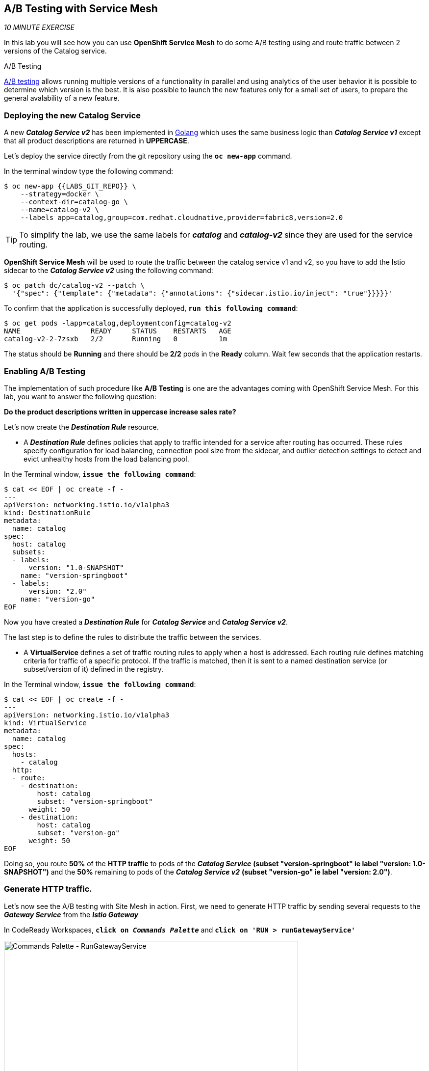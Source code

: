 == A/B Testing with Service Mesh

_10 MINUTE EXERCISE_

In this lab you will see how you can use *OpenShift Service Mesh* to do some A/B testing using and route traffic between 2 versions of the Catalog service.

[sidebar]
.A/B Testing
--
https://en.wikipedia.org/wiki/A/B_testing[A/B testing^] allows running multiple versions of a functionality in parallel and using analytics of the user behavior it is possible to determine which version is the best. 
It is also possible to launch the new features only for a small set of users, to prepare the general avalability of a new feature. 
--

=== Deploying the new Catalog Service

A new *_Catalog Service v2_* has been implemented in https://golang.org/[Golang^] which uses the same business logic than *_Catalog Service v1_* 
except that all product descriptions are returned in **UPPERCASE**.

Let's deploy the service directly from the git repository using the `*oc new-app*` command.

In the terminal window type the following command:
----
$ oc new-app {{LABS_GIT_REPO}} \
    --strategy=docker \
    --context-dir=catalog-go \
    --name=catalog-v2 \
    --labels app=catalog,group=com.redhat.cloudnative,provider=fabric8,version=2.0
----

TIP: To simplify the lab, we use the same labels for *_catalog_* and *_catalog-v2_* since they are used for the service routing.

**OpenShift Service Mesh** will be used to route the traffic between the catalog service v1 and v2, so you have to add the Istio sidecar to the *_Catalog Service v2_* using the following command:

----
$ oc patch dc/catalog-v2 --patch \
  '{"spec": {"template": {"metadata": {"annotations": {"sidecar.istio.io/inject": "true"}}}}}'
----

To confirm that the application is successfully deployed, `*run this following command*`:

----
$ oc get pods -lapp=catalog,deploymentconfig=catalog-v2
NAME                 READY     STATUS    RESTARTS   AGE
catalog-v2-2-7zsxb   2/2       Running   0          1m
----

The status should be **Running** and there should be **2/2** pods in the **Ready** column.
Wait few seconds that the application restarts.


=== Enabling A/B Testing

The implementation of such procedure like **A/B Testing** is one are the advantages coming with OpenShift Service Mesh.
For this lab, you want to answer the following question: 

**Do the product descriptions written in uppercase increase sales rate?**

Let's now create the *_Destination Rule_* resource.

* A *_Destination Rule_* defines policies that apply to traffic intended for a service after routing has occurred. These rules specify configuration for load balancing, connection pool size from the sidecar, and outlier detection settings to detect and evict unhealthy hosts from the load balancing pool.

In the Terminal window, `*issue the following command*`:

----
$ cat << EOF | oc create -f -
---
apiVersion: networking.istio.io/v1alpha3
kind: DestinationRule
metadata:
  name: catalog
spec:
  host: catalog
  subsets:
  - labels:
      version: "1.0-SNAPSHOT"
    name: "version-springboot"
  - labels:
      version: "2.0"
    name: "version-go"
EOF
----

Now you have created a *_Destination Rule_* for *_Catalog Service_* and *_Catalog Service v2_*.

The last step is to define the rules to distribute the traffic between the services. 

* A **VirtualService** defines a set of traffic routing rules to apply when a host is addressed. Each routing rule defines matching criteria for traffic of a specific protocol. If the traffic is matched, then it is sent to a named destination service (or subset/version of it) defined in the registry.

In the Terminal window, `*issue the following command*`:

----
$ cat << EOF | oc create -f -
---
apiVersion: networking.istio.io/v1alpha3
kind: VirtualService
metadata:
  name: catalog
spec:
  hosts:
    - catalog
  http:
  - route:
    - destination:
        host: catalog
        subset: "version-springboot"
      weight: 50
    - destination:
        host: catalog
        subset: "version-go"
      weight: 50
EOF
----

Doing so, you route **50%** of the **HTTP traffic** to pods of the *_Catalog Service_* *(subset "version-springboot" ie label "version: 1.0-SNAPSHOT")* and the **50%** remaining to pods of the *_Catalog Service v2_* *(subset "version-go" ie label "version: 2.0")*.

=== Generate HTTP traffic.

Let's now see the A/B testing with Site Mesh in action.
First, we need to generate HTTP traffic by sending several requests to the *_Gateway Service_* from the *_Istio Gateway_*

In CodeReady Workspaces, `*click on _Commands Palette_*` and `*click on 'RUN > runGatewayService'*`

image:{% image_path  codeready-command-run-gateway-service.png %}[Commands Palette - RunGatewayService,600]

You likely see *'Gateway => Catalog Spring Boot (v1)'* or *'Gateway => Catalog GoLang (v2)'*

image:{% image_path  codeready-run-gateway-50-50.png %}[Terminal - RunGatewayService,400]

TIP: You can also go to the Web interface and refresh the page to see that product descriptions is sometimes in uppercase (v2) or not (v1).

Go to Kiali to see the traffic distribution between Catalog v1 and v2.

From the {{ KIALI_URL }}[Kiali Console^], `*click on the 'Graph' link*` in the left navigation and enter the following configuration in the drop down menus:

 * Namespace: **{{PROJECT}}**
 * Display: **'Traffic Animation'** check
 * Edge Label: **Requests percent of total**
 * Fetching: **Last 5 min**

image:{% image_path kiali-abtesting-50-50.png %}[Kiali- Graph,700]

You can see that the traffic between the two version of the *_Catalog_* is shared equitably (at least very very close). 

After one week trial, you have collected enough information to confirm that product descriptions in uppercase do increate sales rates. 
So you will route all the traffic to *_Catalog Service v2_*. Go back to the Terminal and `*run the following command*`:

----
$ cat << EOF | oc replace -f -
---
apiVersion: networking.istio.io/v1alpha3
kind: VirtualService
metadata:
  name: catalog
spec:
  hosts:
    - catalog
  http:
  - route:
    - destination:
        host: catalog
        subset: "version-springboot"
      weight: 0
    - destination:
        host: catalog
        subset: "version-go"
      weight: 100
EOF
----

Now, you likely see only *'Gateway => Catalog GoLang (v2)'* in the *'runGatewayService'* terminal.

image:{% image_path  codeready-run-gateway-100.png %}[Terminal - RunGatewayService,600]

And from {{ KIALI_URL }}[Kiali Console^], you can visualize that **100%** of the traffic is switching gradually to *_Catalog Service v2_*.

image:{% image_path kiali-abtesting-100.png %}[Kiali- Graph,700]

That's all for this lab! You are ready to move on to the next lab.

